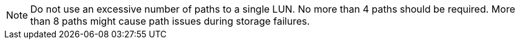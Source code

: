 NOTE: Do not use an excessive number of paths to a single LUN. No more than 4 paths should be required. More than 8 paths might cause path issues during storage failures.
